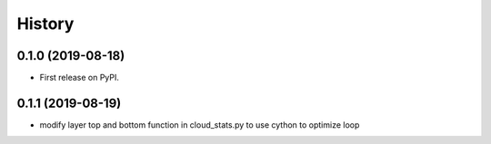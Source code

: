 =======
History
=======

0.1.0 (2019-08-18)
------------------

* First release on PyPI.

0.1.1 (2019-08-19)
------------------

* modify layer top and bottom function in cloud_stats.py to use cython to optimize loop
